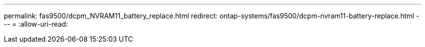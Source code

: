 ---
permalink: fas9500/dcpm_NVRAM11_battery_replace.html 
redirect: ontap-systems/fas9500/dcpm-nvram11-battery-replace.html 
---
= 
:allow-uri-read: 


